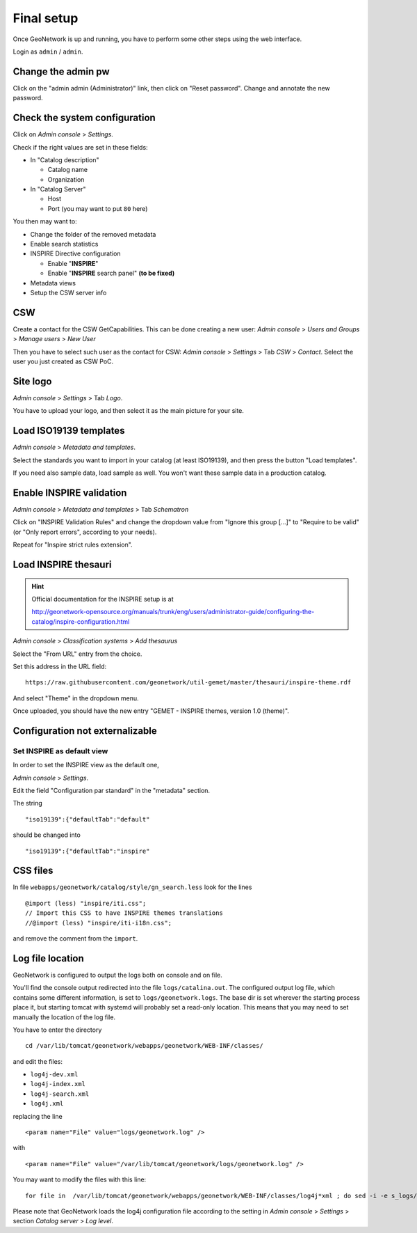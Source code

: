 ======================
Final setup
======================

Once GeoNetwork is up and running, you have to perform some other steps using the web interface.

Login as ``admin`` / ``admin``.

Change the admin pw
-------------------

Click on the "admin admin (Administrator)" link, then click on "Reset password".
Change and annotate the new password.

Check the system configuration
------------------------------

Click on `Admin console` >  `Settings`.

Check if the right values are set in these fields:

* In "Catalog description"
 
  * Catalog name
  * Organization
* In "Catalog Server"
   
  * Host
  * Port (you may want to put ``80`` here) 

You then may want to:

* Change the folder of the removed metadata
* Enable search statistics
* INSPIRE Directive configuration

  * Enable "**INSPIRE**"
  * Enable "**INSPIRE** search panel" **(to be fixed)**
* Metadata views  
* Setup the CSW server info

CSW
---

Create a contact for the CSW GetCapabilities.
This can be done creating a new user:
`Admin console` >  `Users and Groups` > `Manage users` > `New User`

Then you have to select such user as the contact for CSW: 
`Admin console` > `Settings` > Tab `CSW` > `Contact`.
Select the user you just created as CSW PoC.

Site logo
---------

`Admin console` > `Settings` > Tab `Logo`.

You have to upload your logo, and then select it as the main picture for your site.


Load ISO19139 templates
-----------------------

`Admin console` > `Metadata and templates`. 

Select the standards you want to import in your catalog (at least ISO19139), 
and then press the button "Load templates".

If you need also sample data, load sample as well. You won't want these sample data in a production catalog.


Enable INSPIRE validation
-------------------------

`Admin console` > `Metadata and templates` > Tab `Schematron`

Click on "INSPIRE Validation Rules" and change the dropdown value from
"Ignore this group [...]" to "Require to be valid" (or "Only report errors", according to your needs).

Repeat for "Inspire strict rules extension".


Load INSPIRE thesauri
---------------------

.. hint:: Official documentation for the INSPIRE setup is at

          http://geonetwork-opensource.org/manuals/trunk/eng/users/administrator-guide/configuring-the-catalog/inspire-configuration.html


`Admin console` > `Classification systems` > `Add thesaurus`

Select the "From URL" entry from the choice.

Set this address in the URL field::

   https://raw.githubusercontent.com/geonetwork/util-gemet/master/thesauri/inspire-theme.rdf

And select "Theme" in the dropdown menu.

Once uploaded, you should have the new entry "GEMET - INSPIRE themes, version 1.0 (theme)".


Configuration **not** externalizable
------------------------------------
  

Set INSPIRE as default view
___________________________
  
In order to set the INSPIRE view as the default one, 

`Admin console` > `Settings`.

Edit the field "Configuration par standard" in the "metadata" section.

The string :: 

   "iso19139":{"defaultTab":"default"
   
should be changed into ::

   "iso19139":{"defaultTab":"inspire"
   

.. _gn_setup_inspire_css:

CSS files
---------

In file ``webapps/geonetwork/catalog/style/gn_search.less`` look for the lines ::


   @import (less) "inspire/iti.css";
   // Import this CSS to have INSPIRE themes translations
   //@import (less) "inspire/iti-i18n.css";

and remove the comment from the ``import``.
  
.. _gn_setup_log_file_location:    

Log file location
-----------------

GeoNetwork is configured to output the logs both on console and on file.

You'll find the console output redirected into the file ``logs/catalina.out``.
The configured output log file, which contains some different information, is set to
``logs/geonetwork.logs``. The base dir is set wherever the starting process place it, but starting 
tomcat with systemd will probably set a read-only location.      
This means that you may need to set manually the location of the log file.

You have to enter the directory ::

   cd /var/lib/tomcat/geonetwork/webapps/geonetwork/WEB-INF/classes/

and edit the files:

* ``log4j-dev.xml``
* ``log4j-index.xml``
* ``log4j-search.xml``
* ``log4j.xml``

replacing the line ::

    <param name="File" value="logs/geonetwork.log" />

with ::

    <param name="File" value="/var/lib/tomcat/geonetwork/logs/geonetwork.log" />

You may want to modify the files with this line::

    for file in  /var/lib/tomcat/geonetwork/webapps/geonetwork/WEB-INF/classes/log4j*xml ; do sed -i -e s_logs/geonetwork.log_/var/lib/tomcat/geonetwork/logs/geonetwork.log_g $file ; done

 
Please note that GeoNetwork loads the log4j configuration file according to the 
setting in `Admin console` > `Settings` > section `Catalog server` > `Log level`.
 
